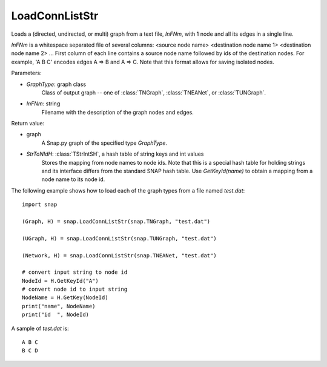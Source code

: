 LoadConnListStr
'''''''''''''''

.. function:: LoadConnListStr(GraphType, InFNm)

Loads a (directed, undirected, or multi) graph from a text file, *InFNm*, with 1 node and all its edges in a single line.

*InFNm* is a whitespace separated file of several columns: <source node name> <destination node name 1> <destination node name 2> ...
First column of each line contains a source node name followed by ids of the destination nodes.
For example, 'A B C' encodes edges A => B and A => C.
Note that this format allows for saving isolated nodes.

Parameters:

- *GraphType*: graph class
    Class of output graph -- one of :class:`TNGraph`, :class:`TNEANet`, or :class:`TUNGraph`.

- *InFNm*: string
    Filename with the description of the graph nodes and edges.

Return value:

- graph
    A Snap.py graph of the specified type *GraphType*.

- *StrToNIdH*: :class:`TStrIntSH`, a hash table of string keys and int values
    Stores the mapping from node names to node ids.
    Note that this is a special hash table for holding strings and its interface differs from the standard SNAP hash table. Use *GetKeyId(name)* to obtain a mapping from a node name to its node id.


The following example shows how to load each of the graph types from a file named *test.dat*::

    import snap

    (Graph, H) = snap.LoadConnListStr(snap.TNGraph, "test.dat")

    (UGraph, H) = snap.LoadConnListStr(snap.TUNGraph, "test.dat")

    (Network, H) = snap.LoadConnListStr(snap.TNEANet, "test.dat")

    # convert input string to node id
    NodeId = H.GetKeyId("A")
    # convert node id to input string
    NodeName = H.GetKey(NodeId)
    print("name", NodeName)
    print("id  ", NodeId)

A sample of *test.dat* is::

    A B C
    B C D
